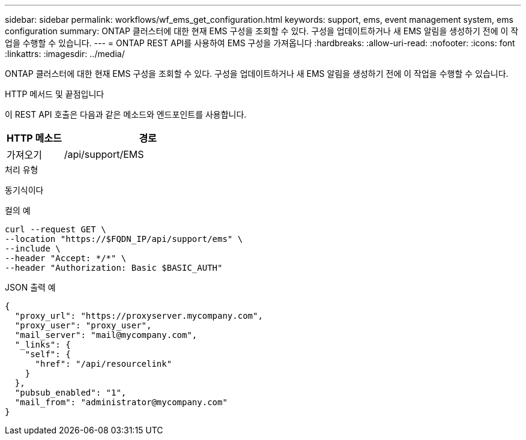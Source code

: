 ---
sidebar: sidebar 
permalink: workflows/wf_ems_get_configuration.html 
keywords: support, ems, event management system, ems configuration 
summary: ONTAP 클러스터에 대한 현재 EMS 구성을 조회할 수 있다. 구성을 업데이트하거나 새 EMS 알림을 생성하기 전에 이 작업을 수행할 수 있습니다. 
---
= ONTAP REST API를 사용하여 EMS 구성을 가져옵니다
:hardbreaks:
:allow-uri-read: 
:nofooter: 
:icons: font
:linkattrs: 
:imagesdir: ../media/


[role="lead"]
ONTAP 클러스터에 대한 현재 EMS 구성을 조회할 수 있다. 구성을 업데이트하거나 새 EMS 알림을 생성하기 전에 이 작업을 수행할 수 있습니다.

.HTTP 메서드 및 끝점입니다
이 REST API 호출은 다음과 같은 메소드와 엔드포인트를 사용합니다.

[cols="25,75"]
|===
| HTTP 메소드 | 경로 


| 가져오기 | /api/support/EMS 
|===
.처리 유형
동기식이다

.컬의 예
[source, curl]
----
curl --request GET \
--location "https://$FQDN_IP/api/support/ems" \
--include \
--header "Accept: */*" \
--header "Authorization: Basic $BASIC_AUTH"
----
.JSON 출력 예
[listing]
----
{
  "proxy_url": "https://proxyserver.mycompany.com",
  "proxy_user": "proxy_user",
  "mail_server": "mail@mycompany.com",
  "_links": {
    "self": {
      "href": "/api/resourcelink"
    }
  },
  "pubsub_enabled": "1",
  "mail_from": "administrator@mycompany.com"
}
----